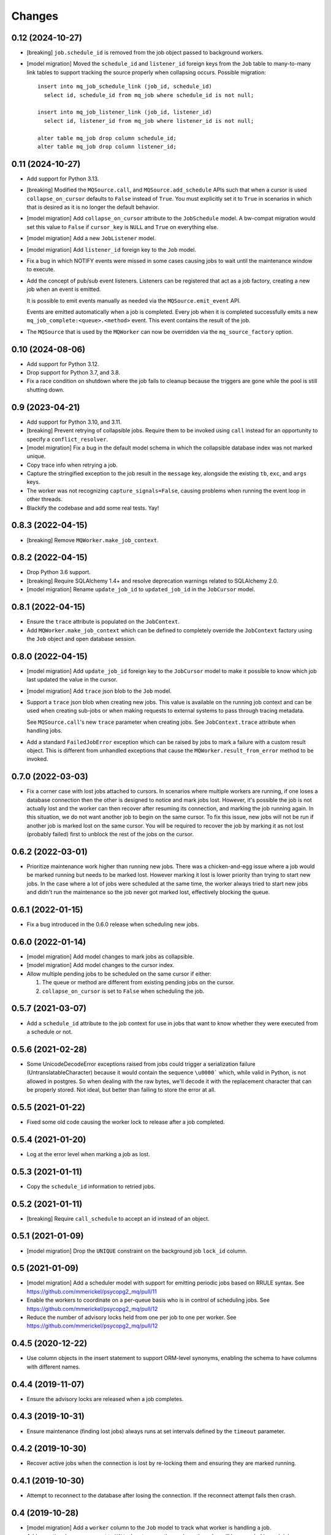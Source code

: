 Changes
=======

0.12 (2024-10-27)
-----------------

- [breaking] ``job.schedule_id`` is removed from the job object passed to background
  workers.

- [model migration] Moved the ``schedule_id`` and ``listener_id`` foreign keys from
  the ``Job`` table to many-to-many link tables to support tracking the source properly
  when collapsing occurs. Possible migration::

    insert into mq_job_schedule_link (job_id, schedule_id)
      select id, schedule_id from mq_job where schedule_id is not null;

    insert into mq_job_listener_link (job_id, listener_id)
      select id, listener_id from mq_job where listener_id is not null;

    alter table mq_job drop column schedule_id;
    alter table mq_job drop column listener_id;

0.11 (2024-10-27)
-----------------

- Add support for Python 3.13.

- [breaking] Modified the ``MQSource.call``, and ``MQSource.add_schedule`` APIs such
  that when a cursor is used ``collapse_on_cursor`` defaults to ``False`` instead of
  ``True``. You must explicitly set it to ``True`` in scenarios in which that is
  desired as it is no longer the default behavior.

- [model migration] Add ``collapse_on_cursor`` attribute to
  the ``JobSchedule`` model. A bw-compat migration would set this value to ``False``
  if ``cursor_key`` is ``NULL`` and ``True`` on everything else.

- [model migration] Add a new ``JobListener`` model.

- [model migration] Add ``listener_id`` foreign key to the ``Job`` model.

- Fix a bug in which NOTIFY events were missed in some cases causing jobs to wait
  until the maintenance window to execute.

- Add the concept of pub/sub event listeners. Listeners can be registered that act as a
  job factory, creating a new job when an event is emitted.

  It is possible to emit events manually as needed via the ``MQSource.emit_event`` API.

  Events are emitted automatically when a job is completed. Every job when it is
  completed successfully emits a new ``mq_job_complete:<queue>.<method>`` event.
  This event contains the result of the job.

- The ``MQSource`` that is used by the ``MQWorker`` can now be overridden via the
  ``mq_source_factory`` option.

0.10 (2024-08-06)
------------------

- Add support for Python 3.12.

- Drop support for Python 3.7, and 3.8.

- Fix a race condition on shutdown where the job fails to cleanup because the triggers
  are gone while the pool is still shutting down.

0.9 (2023-04-21)
----------------

- Add support for Python 3.10, and 3.11.

- [breaking] Prevent retrying of collapsible jobs. Require them to be invoked
  using ``call`` instead for an opportunity to specify a ``conflict_resolver``.

- [model migration] Fix a bug in the default model schema in which the
  collapsible database index was not marked unique.

- Copy trace info when retrying a job.

- Capture the stringified exception to the job result in the ``message`` key,
  alongside the existing ``tb``, ``exc``, and ``args`` keys.

- The worker was not recognizing ``capture_signals=False``, causing problems
  when running the event loop in other threads.

- Blackify the codebase and add some real tests. Yay!

0.8.3 (2022-04-15)
------------------

- [breaking] Remove ``MQWorker.make_job_context``.

0.8.2 (2022-04-15)
------------------

- Drop Python 3.6 support.

- [breaking] Require SQLAlchemy 1.4+ and resolve deprecation warnings related to
  SQLAlchemy 2.0.

- [model migration] Rename ``update_job_id`` to ``updated_job_id`` in the
  ``JobCursor`` model.

0.8.1 (2022-04-15)
------------------

- Ensure the ``trace`` attribute is populated on the ``JobContext``.

- Add ``MQWorker.make_job_context`` which can be defined to completely override
  the ``JobContext`` factory using the ``Job`` object and open database session.

0.8.0 (2022-04-15)
------------------

- [model migration] Add ``update_job_id`` foreign key to the ``JobCursor`` model to
  make it possible to know which job last updated the value in the cursor.

- [model migration] Add ``trace`` json blob to the ``Job`` model.

- Support a ``trace`` json blob when creating new jobs. This value is available
  on the running job context and can be used when creating sub-jobs or when
  making requests to external systems to pass through tracing metadata.

  See ``MQSource.call``'s new ``trace`` parameter when creating jobs.
  See ``JobContext.trace`` attribute when handling jobs.

- Add a standard ``FailedJobError`` exception which can be raised by jobs to
  mark a failure with a custom result object. This is different from unhandled
  exceptions that cause the ``MQWorker.result_from_error`` method to be invoked.

0.7.0 (2022-03-03)
------------------

- Fix a corner case with lost jobs attached to cursors. In scenarios where
  multiple workers are running, if one loses a database connection then the
  other is designed to notice and mark jobs lost. However, it's possible the
  job is not actually lost and the worker can then recover after resuming
  its connection, and marking the job running again. In this situation, we
  do not want another job to begin on the same cursor. To fix this issue,
  new jobs will not be run if another job is marked lost on the same cursor.
  You will be required to recover the job by marking it as not lost (probably
  failed) first to unblock the rest of the jobs on the cursor.

0.6.2 (2022-03-01)
------------------

- Prioritize maintenance work higher than running new jobs.
  There was a chicken-and-egg issue where a job would be marked running
  but needs to be marked lost. However marking it lost is lower priority than
  trying to start new jobs. In the case where a lot of jobs were scheduled
  at the same time, the worker always tried to start new jobs and didn't
  run the maintenance so the job never got marked lost, effectively blocking
  the queue.

0.6.1 (2022-01-15)
------------------

- Fix a bug introduced in the 0.6.0 release when scheduling new jobs.

0.6.0 (2022-01-14)
------------------

- [model migration] Add model changes to mark jobs as collapsible.

- [model migration] Add model changes to the cursor index.

- Allow multiple pending jobs to be scheduled on the same cursor if either:

  1. The queue or method are different from existing pending jobs on the cursor.

  2. ``collapse_on_cursor`` is set to ``False`` when scheduling the job.

0.5.7 (2021-03-07)
------------------

- Add a ``schedule_id`` attribute to the job context for use in jobs that want
  to know whether they were executed from a schedule or not.

0.5.6 (2021-02-28)
------------------

- Some UnicodeDecodeError exceptions raised from jobs could trigger a
  serialization failure (UntranslatableCharacter) because it would contain
  the sequence ``\u0000``` which, while valid in Python, is not allowed
  in postgres. So when dealing with the raw bytes, we'll decode it with
  the replacement character that can be properly stored. Not ideal, but
  better than failing to store the error at all.

0.5.5 (2021-01-22)
------------------

- Fixed some old code causing the worker lock to release after a job
  completed.

0.5.4 (2021-01-20)
------------------

- Log at the error level when marking a job as lost.

0.5.3 (2021-01-11)
------------------

- Copy the ``schedule_id`` information to retried jobs.

0.5.2 (2021-01-11)
------------------

- [breaking] Require ``call_schedule`` to accept an id instead of an object.

0.5.1 (2021-01-09)
------------------

- [model migration] Drop the ``UNIQUE`` constraint on the background job
  ``lock_id`` column.

0.5 (2021-01-09)
----------------

- [model migration] Add a scheduler model with support for emitting periodic
  jobs based on RRULE syntax.
  See https://github.com/mmerickel/psycopg2_mq/pull/11

- Enable the workers to coordinate on a per-queue basis who is in control
  of scheduling jobs.
  See https://github.com/mmerickel/psycopg2_mq/pull/12

- Reduce the number of advisory locks held from one per job to one per worker.
  See https://github.com/mmerickel/psycopg2_mq/pull/12

0.4.5 (2020-12-22)
------------------

- Use column objects in the insert statement to support ORM-level synonyms,
  enabling the schema to have columns with different names.

0.4.4 (2019-11-07)
------------------

- Ensure the advisory locks are released when a job completes.

0.4.3 (2019-10-31)
------------------

- Ensure maintenance (finding lost jobs) always runs at set intervals defined
  by the ``timeout`` parameter.

0.4.2 (2019-10-30)
------------------

- Recover active jobs when the connection is lost by re-locking them
  and ensuring they are marked running.

0.4.1 (2019-10-30)
------------------

- Attempt to reconnect to the database after losing the connection.
  If the reconnect attempt fails then crash.

0.4 (2019-10-28)
----------------

- [model migration] Add a ``worker`` column to the ``Job`` model to track what
  worker is handling a job.

- Add an optional ``name`` argument to ``MQWorker`` to name the worker -
  the value will be recorded in each job.

- Add a ``threads`` argument (default=``1``) to ``MQWorker`` to support
  handling multiple jobs from the same worker instance instead of making a
  worker per thread.

- Add ``capture_signals`` argument (default=``True``) to ``MQWorker`` which
  will capture ``SIGTERM``, ``SIGINT`` and ``SIGUSR1``. The first two will
  trigger graceful shutdown - they will make the process stop handling new
  jobs while finishing active jobs. The latter will dump to ``stderr`` a
  JSON dump of the current status of the worker.

0.3.3 (2019-10-23)
------------------

- Only save a cursor update if the job is completed successfully.

0.3.2 (2019-10-22)
------------------

- Mark lost jobs during timeouts instead of just when a worker starts in order
  to catch them earlier.

0.3.1 (2019-10-17)
------------------

- When attempting to schedule a job with a cursor and a ``scheduled_time``
  earlier than a pending job on the same cursor, the job will be updated to
  run at the earlier time.

- When attempting to schedule a job with a cursor and a pending job already
  exists on the same cursor, a ``conflict_resolver`` function may be
  supplied to ``MQSource.call`` to update the job properties, merging the
  arguments however the user wishes.

0.3 (2019-10-15)
----------------

- [model migration] Add a new column ``cursor_snapshot`` to the ``Job`` model which
  will contain the value of the cursor when the job begins.

0.2 (2019-10-09)
----------------

- [model migration] Add cursor support for jobs. This requires a schema migration to
  add a ``cursor_key`` column, a new ``JobCursor`` model, and some new indices.

0.1.6 (2019-10-07)
------------------

- Support passing custom kwargs to the job in ``psycopg2_mq.MQSource.call``
  to allow custom columns on the job table.

0.1.5 (2019-05-17)
------------------

- Fix a regression when serializing errors with strings or cycles.

0.1.4 (2019-05-09)
------------------

- More safely serialize exception objects when jobs fail.

0.1.3 (2018-09-04)
------------------

- Rename the thread to contain the job id while it's handling a job.

0.1.2 (2018-09-04)
------------------

- [model migration] Rename ``Job.params`` to ``Job.args``.

0.1.1 (2018-09-04)
------------------

- Make ``psycopg2`` an optional dependency in order to allow apps to depend
  on ``psycopg2-binary`` if they wish.

0.1 (2018-09-04)
----------------

- Initial release.
